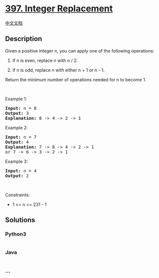 * [[https://leetcode.com/problems/integer-replacement][397. Integer
Replacement]]
  :PROPERTIES:
  :CUSTOM_ID: integer-replacement
  :END:
[[./solution/0300-0399/0397.Integer Replacement/README.org][中文文档]]

** Description
   :PROPERTIES:
   :CUSTOM_ID: description
   :END:

#+begin_html
  <p>
#+end_html

Given a positive integer n, you can apply one of the
following operations:

#+begin_html
  </p>
#+end_html

#+begin_html
  <ol>
#+end_html

#+begin_html
  <li>
#+end_html

If n is even, replace n with n / 2.

#+begin_html
  </li>
#+end_html

#+begin_html
  <li>
#+end_html

If n is odd, replace n with either n + 1 or n - 1.

#+begin_html
  </li>
#+end_html

#+begin_html
  </ol>
#+end_html

#+begin_html
  <p>
#+end_html

Return the minimum number of operations needed for n to become 1.

#+begin_html
  </p>
#+end_html

#+begin_html
  <p>
#+end_html

 

#+begin_html
  </p>
#+end_html

#+begin_html
  <p>
#+end_html

Example 1:

#+begin_html
  </p>
#+end_html

#+begin_html
  <pre>
  <strong>Input:</strong> n = 8
  <strong>Output:</strong> 3
  <strong>Explanation:</strong> 8 -&gt; 4 -&gt; 2 -&gt; 1
  </pre>
#+end_html

#+begin_html
  <p>
#+end_html

Example 2:

#+begin_html
  </p>
#+end_html

#+begin_html
  <pre>
  <strong>Input:</strong> n = 7
  <strong>Output:</strong> 4
  <strong>Explanation: </strong>7 -&gt; 8 -&gt; 4 -&gt; 2 -&gt; 1
  or 7 -&gt; 6 -&gt; 3 -&gt; 2 -&gt; 1
  </pre>
#+end_html

#+begin_html
  <p>
#+end_html

Example 3:

#+begin_html
  </p>
#+end_html

#+begin_html
  <pre>
  <strong>Input:</strong> n = 4
  <strong>Output:</strong> 2
  </pre>
#+end_html

#+begin_html
  <p>
#+end_html

 

#+begin_html
  </p>
#+end_html

#+begin_html
  <p>
#+end_html

Constraints:

#+begin_html
  </p>
#+end_html

#+begin_html
  <ul>
#+end_html

#+begin_html
  <li>
#+end_html

1 <= n <= 231 - 1

#+begin_html
  </li>
#+end_html

#+begin_html
  </ul>
#+end_html

** Solutions
   :PROPERTIES:
   :CUSTOM_ID: solutions
   :END:

#+begin_html
  <!-- tabs:start -->
#+end_html

*** *Python3*
    :PROPERTIES:
    :CUSTOM_ID: python3
    :END:
#+begin_src python
#+end_src

*** *Java*
    :PROPERTIES:
    :CUSTOM_ID: java
    :END:
#+begin_src java
#+end_src

*** *...*
    :PROPERTIES:
    :CUSTOM_ID: section
    :END:
#+begin_example
#+end_example

#+begin_html
  <!-- tabs:end -->
#+end_html
